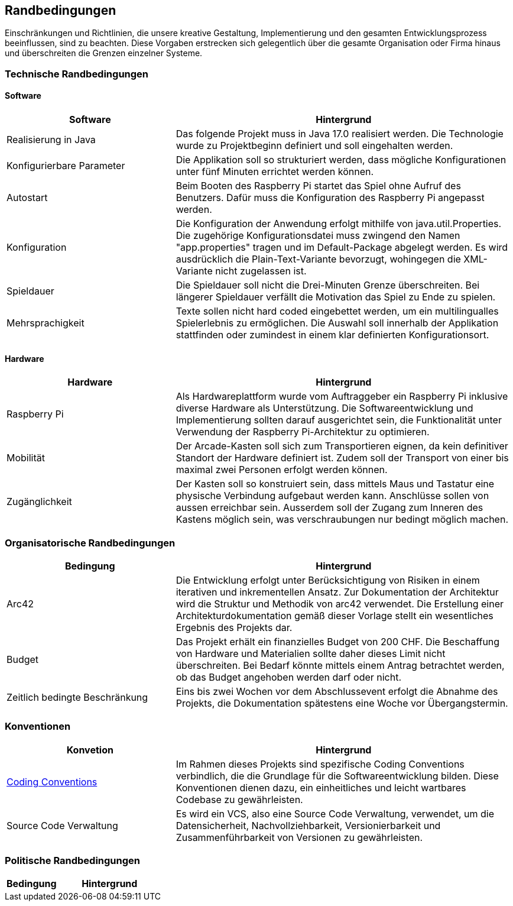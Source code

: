 [[section-architecture-constraints]]
==          Randbedingungen

[role="arc42help"]
****
Einschränkungen und Richtlinien, die unsere kreative Gestaltung, Implementierung und den gesamten Entwicklungsprozess beeinflussen, sind zu beachten. Diese Vorgaben erstrecken sich gelegentlich über die gesamte Organisation oder Firma hinaus und überschreiten die Grenzen einzelner Systeme.
****
=== Technische Randbedingungen
[role="arc42help"]
****
****
==== Software

[role="arc42help"]
****
[cols="1,2",options="header"]
|===
| *Software* | *Hintergrund*
| Realisierung in Java | Das folgende Projekt muss in Java 17.0 realisiert werden. Die Technologie wurde zu Projektbeginn definiert und soll eingehalten werden.
| Konfigurierbare Parameter | Die Applikation soll so strukturiert werden, dass mögliche Konfigurationen unter fünf Minuten errichtet werden können.
| Autostart | Beim Booten des Raspberry Pi startet das Spiel ohne Aufruf des Benutzers. Dafür muss die Konfiguration des Raspberry Pi angepasst werden.
|Konfiguration| Die Konfiguration der Anwendung erfolgt mithilfe von java.util.Properties. Die zugehörige Konfigurationsdatei muss zwingend den Namen "app.properties" tragen und im Default-Package abgelegt werden. Es wird ausdrücklich die Plain-Text-Variante bevorzugt, wohingegen die XML-Variante nicht zugelassen ist.  
| Spieldauer | Die Spieldauer soll nicht die Drei-Minuten Grenze überschreiten. Bei längerer Spieldauer verfällt die Motivation das Spiel zu Ende zu spielen. 
| Mehrsprachigkeit | Texte sollen nicht hard coded eingebettet werden, um ein multilingualles Spielerlebnis zu ermöglichen. Die Auswahl soll innerhalb der Applikation stattfinden oder zumindest in einem klar definierten Konfigurationsort.

|===

****

==== Hardware

[role="arc42help"]
****

[cols="1,2",options="header"]
|===
| *Hardware* | *Hintergrund*
| Raspberry Pi | Als Hardwareplattform wurde vom Auftraggeber ein Raspberry Pi inklusive diverse Hardware als Unterstützung. Die Softwareentwicklung und Implementierung sollten darauf ausgerichtet sein, die Funktionalität unter Verwendung der Raspberry Pi-Architektur zu optimieren. 
| Mobilität | Der Arcade-Kasten soll sich zum Transportieren eignen, da kein definitiver Standort der Hardware definiert ist. Zudem soll der Transport von einer bis maximal zwei Personen erfolgt werden können. 
|Zugänglichkeit   | Der Kasten soll so konstruiert sein, dass mittels Maus und Tastatur eine physische Verbindung aufgebaut werden kann. Anschlüsse sollen von aussen erreichbar sein. Ausserdem soll der Zugang zum Inneren des Kastens möglich sein, was verschraubungen nur bedingt möglich machen.
|===
****

=== Organisatorische Randbedingungen

[role="arc42help"]
****

[cols="1,2",options="header"]
|===
|Bedingung| Hintergrund
|Arc42| Die Entwicklung erfolgt unter Berücksichtigung von Risiken in einem iterativen und inkrementellen Ansatz. Zur Dokumentation der Architektur wird die Struktur und Methodik von arc42 verwendet. Die Erstellung einer Architekturdokumentation gemäß dieser Vorlage stellt ein wesentliches Ergebnis des Projekts dar.
|Budget| Das Projekt erhält ein finanzielles Budget von 200 CHF. Die Beschaffung von Hardware und Materialien sollte daher dieses Limit nicht überschreiten. Bei Bedarf könnte mittels einem Antrag betrachtet werden, ob das Budget angehoben werden darf oder nicht.
|Zeitlich bedingte Beschränkung| Eins bis zwei Wochen vor dem Abschlussevent erfolgt die Abnahme des Projekts, die Dokumentation spätestens eine Woche vor Übergangstermin.
|===
****

=== Konventionen

[role="arc42help"]
****
[cols="1,2",options="header"]
|===
|Konvetion| Hintergrund
|https://gitlab.fhnw.ch/ip12-23vt/ip12-23vt_wegwerfgesellschaft/docu/-/blob/main/coding_conventions.adoc?ref_type=heads[Coding Conventions]| Im Rahmen dieses Projekts sind spezifische Coding Conventions verbindlich, die die Grundlage für die Softwareentwicklung bilden. Diese Konventionen dienen dazu, ein einheitliches und leicht wartbares Codebase zu gewährleisten.
|Source Code Verwaltung| Es wird ein VCS, also eine Source Code Verwaltung, verwendet, um die Datensicherheit, Nachvollziehbarkeit, Versionierbarkeit und Zusammenführbarkeit von Versionen zu gewährleisten.
|===
****

// TODO: Unsicher, ob welche für dieses Projekt existieren. Herausfinden im Plenum
=== Politische Randbedingungen

[role="arc42help"]
****
[cols="1,2",options="header"]
|===
|Bedingung| Hintergrund
|===
****
////
.Motivation
Für eine tragfähige Architektur sollten Sie genau wissen, wo Ihre Freiheitsgrade bezüglich der Entwurfsentscheidungen liegen und wo Sie Randbedingungen beachten müssen.
Sie können Randbedingungen vielleicht noch verhandeln, zunächst sind sie aber da.

****
